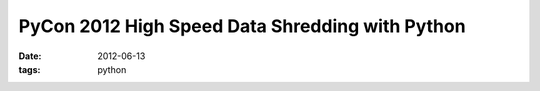 PyCon 2012 High Speed Data Shredding with Python
################################################

:date: 2012-06-13
:tags: python

.. youtube:: J87SzgunUrc
